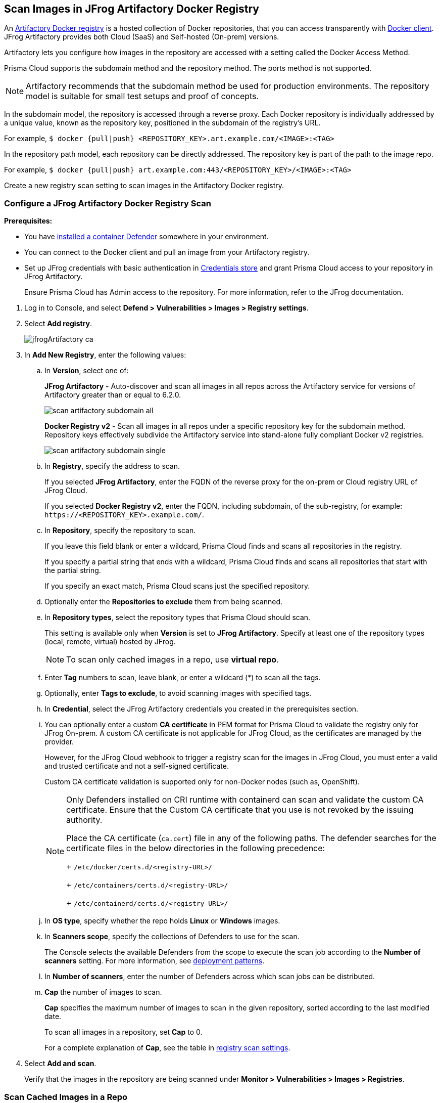 == Scan Images in JFrog Artifactory Docker Registry

An https://www.jfrog.com/confluence/display/JFROG/Docker+Registry[Artifactory Docker registry] is a hosted collection of Docker repositories, that you can access transparently with https://www.jfrog.com/confluence/display/JFROG/Docker+Registry[Docker client]. JFrog Artifactory provides both Cloud (SaaS) and Self-hosted (On-prem) versions.

Artifactory lets you configure how images in the repository are accessed with a setting called the Docker Access Method.

Prisma Cloud supports the subdomain method and the repository method.
The ports method is not supported.

NOTE: Artifactory recommends that the subdomain method be used for production environments. The repository model is suitable for small test setups and proof of concepts.

In the subdomain model, the repository is accessed through a reverse proxy.
Each Docker repository is individually addressed by a unique value, known as the repository key, positioned in the subdomain of the registry's URL.

For example, `$ docker {pull|push} <REPOSITORY_KEY>.art.example.com/<IMAGE>:<TAG>`

In the repository path model, each repository can be directly addressed.
The repository key is part of the path to the image repo.

For example, `$ docker {pull|push} art.example.com:443/<REPOSITORY_KEY>/<IMAGE>:<TAG>`

Create a new registry scan setting to scan images in the Artifactory Docker registry.

[.task]
=== Configure a JFrog Artifactory Docker Registry Scan

*Prerequisites:*

* You have xref:../../install/deploy-defender/defender-types.adoc#[installed a container Defender] somewhere in your environment.
* You can connect to the Docker client and pull an image from your Artifactory registry.
* Set up JFrog credentials with basic authentication in xref:../../authentication/credentials-store/credentials-store.adoc[Credentials store] and grant Prisma Cloud access to your repository in JFrog Artifactory.
+ 
Ensure Prisma Cloud has Admin access to the repository. For more information, refer to the JFrog documentation.


[.procedure]
. Log in to Console, and select *Defend > Vulnerabilities > Images > Registry settings*.

. Select *Add registry*.
+
image::jfrogArtifactory-ca.png[scale=10]

. In *Add New Registry*, enter the following values:

.. In *Version*, select one of:
+
*JFrog Artifactory* - Auto-discover and scan all images in all repos across the Artifactory service for versions of Artifactory greater than or equal to 6.2.0.
+
image::scan_artifactory_subdomain_all.png[scale=5]
+
*Docker Registry v2* - Scan all images in all repos under a specific repository key for the subdomain method. Repository keys effectively subdivide the Artifactory service into stand-alone fully compliant Docker v2 registries.
+
image::scan_artifactory_subdomain_single.png[scale=5]

.. In *Registry*, specify the address to scan.
+
If you selected *JFrog Artifactory*, enter the FQDN of the reverse proxy for the on-prem or Cloud registry URL of JFrog Cloud.
+
If you selected *Docker Registry v2*, enter the FQDN, including subdomain, of the sub-registry, for example: `\https://<REPOSITORY_KEY>.example.com/`.

.. In *Repository*, specify the repository to scan.
+
If you leave this field blank or enter a wildcard, Prisma Cloud finds and scans all repositories in the registry.
+
If you specify a partial string that ends with a wildcard, Prisma Cloud finds and scans all repositories that start with the partial string.
+
If you specify an exact match, Prisma Cloud scans just the specified repository.

.. Optionally enter the *Repositories to exclude* them from being scanned.

.. In *Repository types*, select the repository types that Prisma Cloud should scan.
+
This setting is available only when *Version* is set to *JFrog Artifactory*.
Specify at least one of the repository types (local, remote, virtual) hosted by JFrog.
+
NOTE: To scan only cached images in a repo, use *virtual repo*.

.. Enter *Tag* numbers to scan, leave blank, or enter a wildcard (*) to scan all the tags.

.. Optionally, enter *Tags to exclude*, to avoid scanning images with specified tags.

.. In *Credential*, select the JFrog Artifactory credentials you created in the prerequisites section.

.. You can optionally enter a custom *CA certificate* in PEM format for Prisma Cloud to validate the registry only for JFrog On-prem. A custom CA certificate is not applicable for JFrog Cloud, as the certificates are managed by the provider.
+
However, for the JFrog Cloud webhook to trigger a registry scan for the images in JFrog Cloud, you must enter a valid and trusted certificate and not a self-signed certificate.
+
Custom CA certificate validation is supported only for non-Docker nodes (such as, OpenShift).
+
[NOTE]
====
Only Defenders installed on CRI runtime with containerd can scan and validate the custom CA certificate.
Ensure that the Custom CA certificate that you use is not revoked by the issuing authority.

Place the CA certificate (`ca.cert`) file in any of the following paths. The defender searches for the certificate files in the below directories in the following precedence:
+
`/etc/docker/certs.d/<registry-URL>/`
+
`/etc/containers/certs.d/<registry-URL>/`
+
`/etc/containerd/certs.d/<registry-URL>/`
====

.. In *OS type*, specify whether the repo holds *Linux* or *Windows* images.

.. In *Scanners scope*, specify the collections of Defenders to use for the scan.
+
The Console selects the available Defenders from the scope to execute the scan job according to the *Number of scanners* setting. For more information, see xref:configure-registry-scanning.adoc#deployment-patterns[deployment patterns].

.. In *Number of scanners*, enter the number of Defenders across which scan jobs can be distributed.

.. *Cap* the number of images to scan.
+
*Cap* specifies the maximum number of images to scan in the given repository, sorted according to the last modified date.
+
To scan all images in a repository, set *Cap* to 0.
+
For a complete explanation of *Cap*, see the table in xref:registry-scanning.adoc[registry scan settings].

. Select *Add and scan*.
+
Verify that the images in the repository are being scanned under *Monitor > Vulnerabilities > Images > Registries*.

[.task]
=== Scan Cached Images in a Repo


[.procedure]
. To only scan the cached images in a repo, use *Repository type* as *virtual repo*.
. Edit `$JFROG_HOME/artifactory/var/etc/artifactory/artifactory.system.properties` file for configuration changes:
.. `artifactory.docker.cache.remote.repo.tags.and.catalog=<upstream-url>`, where, `<upstream url>` is a single URL or a list of repository URLs that you want to configure as a remote repository.
.. `artifactory.docker.catalogs.tags.fallback.fetch.remote.cache=true`. This enables all repositories that fail to get a response from the upstream to retrieve results from the cache.
. Restart the artifactory for the changes to take effect. Refer to the JFrog documentation https://www.jfrog.com/confluence/display/JFROG/Installing+Artifactory[here].
. Refresh/delete the `repository.catalog` file from the remote cache before running any scans.
+
NOTE: Starting with jFrog server > 7.41.2, new images will get updated automatically in the `repository.catalog` file, so there is no need to delete the file to update it.
. Scan the virtual repo with Prisma Cloud registry scanning.

=== Last Downloaded Date

JFrog Artifactory lets security tools download image artifacts without impacting the value for the *Last Downloaded* date.
This is especially important when you depend on artifact metadata for purge/clean-up policies.

The Prisma Cloud scanning process no longer updates the *Last Downloaded* date for all images and manifest files of all the images in the registry.

*Requirements*:

JFrog Artifactory version 7.21.3 and later.

In your Prisma Cloud registry scan settings, the version must be set to *JFrog Artifactory*.
If you set the version to *Docker V2*, Prisma Cloud uses the Docker API, which doesn't offer the same support.

"Transparent security tool scanning" is *not* supported for anything other than *Local* repositories.
If you select anything other than *Local* in your scan configuration, including virtual repos backed by local repos, then Prisma Cloud automatically uses the Docker API to scan all repositories (local, remote, and virtual).
When using Docker APIs, the *Last Downloaded* field in local JFrog Artifactory registries will be impacted by scanning.

The following screenshot shows the supported configuration for this capability:

image::jfrogArtifactory-ca.png[scale=10]

If you've got a mix of local, remote, and virtual repositories, and you want to ensure that the *Last Downloaded* date isn't impacted by Prisma Cloud scanning, then create separate scan configurations for local repositories and remote/virtual repositories.

NOTE: The *Last Downloaded* date of the image and manifest files of the images that are eventually pulled for scanning, based on your registry scan policy, will be updated.
The scan process first evaluates which images to scan by retrieving all manifest files for all images.
In this phase of the scan, the *Last Downloaded* date will no longer be impacted.
In the next phase, where Prisma Cloud pulls an image to be scanned, the manifest file's *Last Downloaded* date will be updated.
Often, the number of images scanned will be a subset of all images in the registry, but that's based on your scan policy.

NOTE: Just because an image has been selected for scanning, doesn't mean that it will actually be pulled.
If an image's hash hasn't changed, it won't be pulled for scanning, so the *Last Downloaded* date will be unchanged.

=== Troubleshooting

If Artifactory is deployed as an insecure registry, Defender cannot pull images for scanning without first configuring an exception in the Docker daemon configuration.
Specify the URL of the insecure registry on the machine where the registry scanning Defender runs, then restart the Docker service.
For more information, see the https://docs.docker.com/registry/insecure/[Docker documentation].

*Failed to create docker client*

You might see the following error in the screenshot if you try to scan JFrog Cloud with the Defender version earlier than 22.12.415.

image::failed-to-create-docker-client.png[width=250]

To fix this error, update your Console and Defender equal to or higher than 22.12.415.

*Remote repository scan would either pull all images or no images*

When scanning a remote repository configured in JFrog, one of the two scenarios may occur:

Scanning the remote repository returns and downloads the entire list of images - which results in an Out-Of-Memory error on the host.
Scanning the remote repository returns no images - which returns a null list of images.

A sample log output from the Defender logs with repository "discovered: 0":

```
DEBU 2022-02-16T21:34:44.215 ws.go:432 Received message with type discoverRegistryRepos 
DEBU 2022-02-16T21:34:44.215 scanner.go:246 Discovering repositories in registry [https://jm-jfrog:443]( https://jm-jfrog/)
DEBU 2022-02-16T21:34:49.354 scanner.go:277 Repository discovery completed (completed: true, discovered: 0, time: 5.14)
```

[.task]
==== Fix Out-Of-Memory or no Images Found Error

[.procedure]
. Create a https://www.jfrog.com/confluence/display/JFROG/Virtual+Repositories[virtual repo in JFrog] that points to the remote repository that you want to scan.
. Edit system parameters in `$JFROG_HOME/artifactory/var/etc/artifactory/artifactory.system.properties` file.
.. `artifactory.docker.catalogs.tags.fallback.fetch.remote.cache=true`
+
Setting this to "true" means that all repositories that fail to get a response from the upstream should retrieve results from the cache.
.. `artifactory.docker.cache.remote.repo.tags.and.catalog=<upstream-url>`. Where, `<upstream-url>` is a single URL or a list of repository URLs that you want to configure as a remote repository.
+
For example: `+artifactory.docker.cache.remote.repo.tags.and.catalog=https://registry1.docker.io/, https://gcr.io, https://mcr.microsoft.com+`.
. Restart the artifactory for the changes to take effect. Refer to the JFrog documentation https://www.jfrog.com/confluence/display/JFROG/Installing+Artifactory[here].
. Refresh/delete the `repository.catalog` file from the remote cache before running any scans.
. Go to *Prisma Cloud Compute > Defend > Vulnerabilities > Images > Registry Settings > Registries > Add registry*.
. Enter the *Registry* URL.
. Enter the *Repository* URL of the virtual repository that you created in JFrog.
. Select the *Repository types* as *Virtual*.


